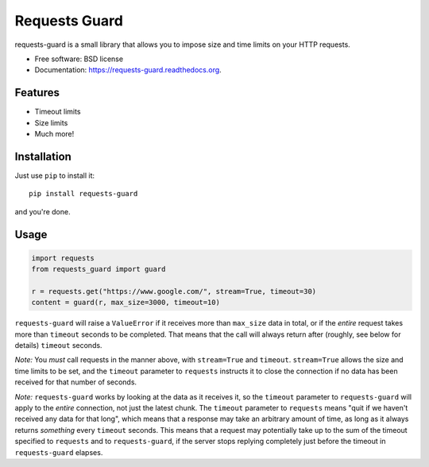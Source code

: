 ===============================
Requests Guard
===============================

.. image:: https://img.shields.io/travis/skorokithakis/requests-guard.svg
        :target: https://travis-ci.org/skorokithakis/requests-guard

.. image:: https://img.shields.io/pypi/v/requests-guard.svg
        :target: https://pypi.python.org/pypi/requests-guard

.. image:: https://readthedocs.org/projects/requests-guard/badge/?version=latest
        :target: https://readthedocs.org/projects/requests-guard/?badge=latest
        :alt: Documentation Status

requests-guard is a small library that allows you to impose size and time limits on your HTTP requests.

* Free software: BSD license
* Documentation: https://requests-guard.readthedocs.org.

Features
--------

* Timeout limits
* Size limits
* Much more!

Installation
------------

Just use ``pip`` to install it::

    pip install requests-guard

and you're done.

Usage
-----

.. code-block:: python

    import requests
    from requests_guard import guard

    r = requests.get("https://www.google.com/", stream=True, timeout=30)
    content = guard(r, max_size=3000, timeout=10)


``requests-guard`` will raise a ``ValueError`` if it receives more than ``max_size`` data in total, or if the *entire*
request takes more than ``timeout`` seconds to be completed. That means that the call will always return after (roughly,
see below for details) ``timeout`` seconds.

*Note:* You *must* call requests in the manner above, with ``stream=True`` and ``timeout``. ``stream=True`` allows the size
and time limits to be set, and the ``timeout`` parameter to ``requests`` instructs it to close the connection if no data
has been received for that number of seconds.

*Note:* ``requests-guard`` works by looking at the data as it receives it, so the ``timeout`` parameter to ``requests-guard``
will apply to the *entire* connection, not just the latest chunk. The ``timeout`` parameter to ``requests`` means "quit if
we haven't received any data for that long", which means that a response may take an arbitrary amount of time, as long
as it always returns *something* every ``timeout`` seconds. This means that a request may potentially take up to the sum
of the timeout specified to ``requests`` and to ``requests-guard``, if the server stops replying completely just before
the timeout in ``requests-guard`` elapses.

